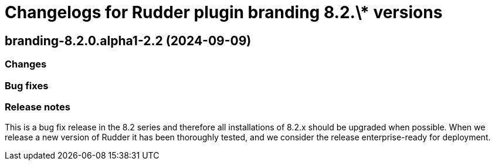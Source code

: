 = Changelogs for Rudder plugin branding 8.2.\* versions

== branding-8.2.0.alpha1-2.2 (2024-09-09)

=== Changes


=== Bug fixes

=== Release notes

This is a bug fix release in the 8.2 series and therefore all installations of 8.2.x should be upgraded when possible. When we release a new version of Rudder it has been thoroughly tested, and we consider the release enterprise-ready for deployment.

